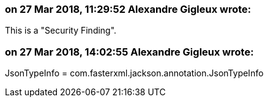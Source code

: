 === on 27 Mar 2018, 11:29:52 Alexandre Gigleux wrote:
This is a "Security Finding".

=== on 27 Mar 2018, 14:02:55 Alexandre Gigleux wrote:
JsonTypeInfo = com.fasterxml.jackson.annotation.JsonTypeInfo

